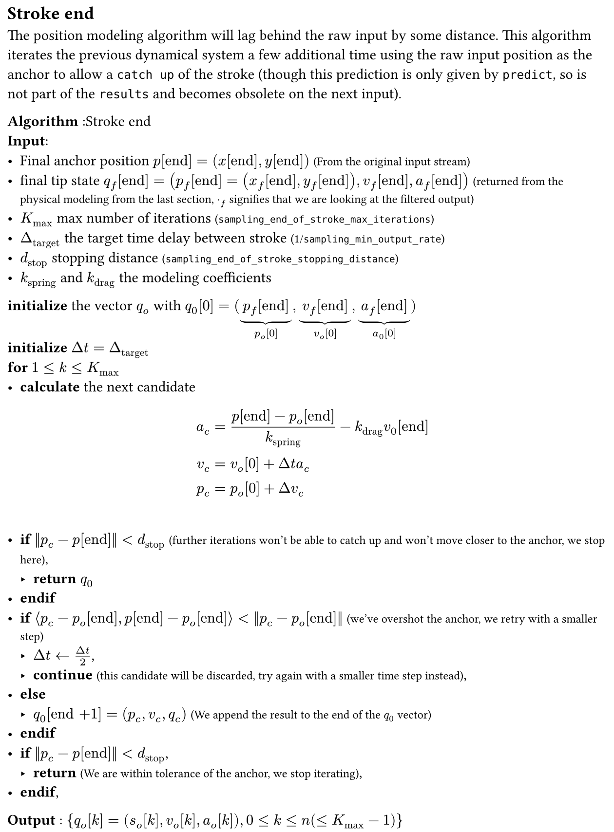 #set page(width: 16cm, margin: 0.5em, height: auto)
#let definition(content) = box(fill: luma(92%), width: 100%, inset: 0.5em, stroke: black)[#content]

#let comment(body) = [#text(size: 0.8em)[(#body)]]

#let pr = $nu$
#let time = $t$

== Stroke end

The position modeling algorithm will lag behind the raw input by some distance. This algorithm iterates the previous
dynamical system a few additional time using the raw input position as the anchor to allow a `catch up` of the stroke
(though this prediction is only given by `predict`, so is not part of the `results` and becomes obsolete on the next
input).

*Algorithm* :Stroke end\ 
    #[*Input*:
    - Final anchor position $p["end"] = (x["end"],y["end"])$ #comment(text(black)[From the original input stream])
    - final tip state $q_f ["end"] = (p_f ["end"]= (x_f ["end"],y_f ["end"]),v_f ["end"], a_f ["end"])$ #comment[#text(
          fill: black,
        )[returned from the physical modeling from the last section, $dot_f$ signifies that we are looking at the filtered output]]
    - $K_"max"$ max number of iterations #comment[#text(fill: black)[`sampling_end_of_stroke_max_iterations`]]
    - $Delta_"target"$ the target time delay between stroke #comment[#text(fill: black)[1/`sampling_min_output_rate`]]
    - $d_"stop"$ stopping distance #comment[#text(fill: black)[`sampling_end_of_stroke_stopping_distance`]]
    - $k_"spring"$ and $k_"drag"$ the modeling coefficients
    ]
    #[*initialize* the vector $q_o$ with $q_0 [0] = lr((underbrace(p_f ["end"], p_o [0]),
      underbrace(v_f ["end"], v_o [0]), underbrace(a_f ["end"], a_0 [0])), size: #1em)$]\
    #[*initialize* $Delta t = Delta_"target"$]\
    #[*for* $1<= k <= K_"max"$]\
    - #[*calculate* the next candidate
      $
        a_c &= (p ["end"] - p_o ["end"])/(k_"spring") - k_"drag" v_0 ["end"]\
        v_c &= v_o [0] + Delta t a_c\
        p_c &= p_o [0] + Delta v_c
      $
    ]\
    - #[*if* $norm(p_c - p["end"])< d_"stop"$ #comment[#text(black)[further iterations won't be able to catch up and won't move closer to the anchor, we stop here]]],
      - #[*return* $q_0$]\
    - #[*endif*]\
    - #[*if* 
      $angle.l p_c - p_o ["end"], p["end"] - p_o ["end"] angle.r < norm(p_c - p_o ["end"])$
      #comment[#text(black)[we've overshot the anchor, we retry with a smaller step]]
    ]\
     - #[$Delta t <- (Delta t)/2$],
     - #[*continue* #comment[this candidate will be discarded, try again with a smaller time step instead]], 
    - #[*else*]\
     - #[$q_0["end +1"] = (p_c, v_c, q_c)$ #comment[#text(black)[We append the result to the end of the $q_0$ vector]]]\
    - #[*endif*]\
    - #[*if* $norm(p_c - p["end"]) < d_"stop"$],
     - #[*return*
      #comment[We are within tolerance of the anchor, we stop iterating]],
    - #[*endif*],
    #[*Output* : ${q_o [k] = (s_o [k], v_o [k], a_o [k]), 0 <= k <= n (<= K_"max" - 1)}$]